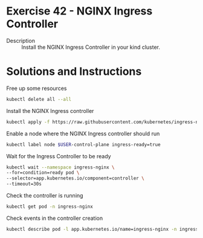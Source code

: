 * Exercise 42 - NGINX Ingress Controller
  - Description :: Install the NGINX Ingress Controller in your kind cluster.
* Solutions and Instructions
  Free up some resources
  #+BEGIN_SRC sh
  kubectl delete all --all
  #+END_SRC

  Install the NGINX Ingress controller
  #+BEGIN_SRC sh
  kubectl apply -f https://raw.githubusercontent.com/kubernetes/ingress-nginx/master/deploy/static/provider/kind/deploy.yaml
  #+END_SRC

  Enable a node where the NGINX Ingress controller should run
  #+BEGIN_SRC sh
  kubectl label node $USER-control-plane ingress-ready=true
  #+END_SRC

  Wait for the Ingress Controller to be ready
  #+BEGIN_SRC sh
  kubectl wait --namespace ingress-nginx \
  --for=condition=ready pod \
  --selector=app.kubernetes.io/component=controller \
  --timeout=30s
  #+END_SRC

  Check the controller is running
  #+BEGIN_SRC sh
  kubectl get pod -n ingress-nginx
  #+END_SRC

  Check events in the controller creation
  #+BEGIN_SRC sh
  kubectl describe pod -l app.kubernetes.io/name=ingress-nginx -n ingress-nginx
  #+END_SRC

